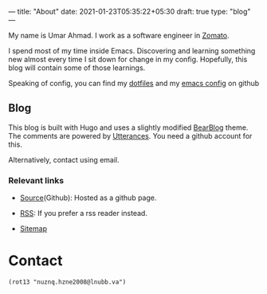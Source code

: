 ---
title: "About"
date: 2021-01-23T05:35:22+05:30
draft: true
type: "blog"
---

[[https://avatars.githubusercontent.com/u/3756804?s=250&u=59ad23af3c347e0d7eef9af35c55c6b157ff9527&v=4.png]]

My name is Umar Ahmad. I work as a software engineer in [[https://www.zomato.com][Zomato]].

I spend most of my time inside Emacs. Discovering and learning something new almost every time I sit down for change in my config.
Hopefully, this blog will contain some of those learnings.

Speaking of config, you can find my [[https://github.com/Gleek/dotfiles][dotfiles]] and my [[https://github.com/Gleek/emacs.d][emacs config]] on github


** Blog

This blog is built with Hugo and uses a slightly modified [[https://github.com/janraasch/hugo-bearblog][BearBlog]] theme.
The comments are powered by [[https://utteranc.es/][Utterances]]. You need a github account for this.

Alternatively, contact using email.

*** Relevant links

- [[https://github.com/Gleek/gleek.github.io/][Source]](Github): Hosted as a github page.

- [[/index.xml][RSS]]: If you prefer a rss reader instead.

- [[/sitemap.xml][Sitemap]]

* Contact

=(rot13 "nuznq.hzne2008@lnubb.va")=
